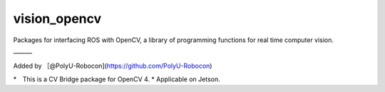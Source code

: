 vision_opencv
=============

.. image:: https://travis-ci.org/ros-perception/vision_opencv.svg?branch=indigo
    :target: https://travis-ci.org/ros-perception/vision_opencv

Packages for interfacing ROS with OpenCV, a library of programming functions for real time computer vision.




———　

Added by ［@PolyU-Robocon](https://github.com/PolyU-Robocon)

*　This is a CV Bridge package for OpenCV 4.
* Applicable on Jetson.
